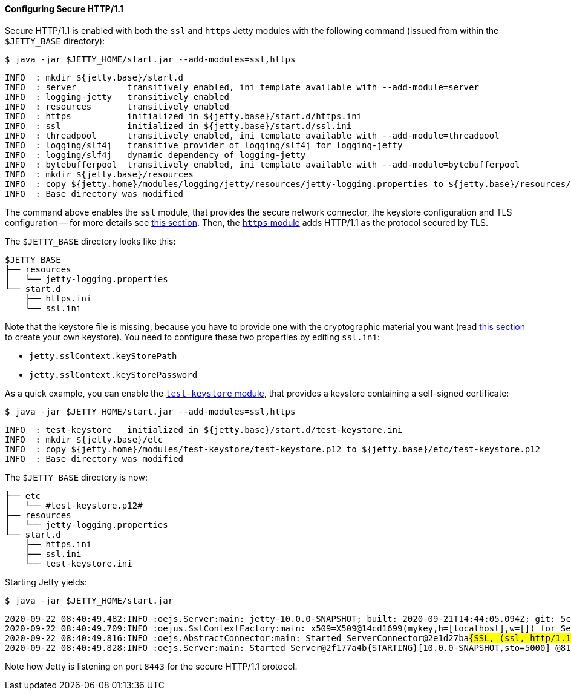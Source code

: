 //
// ========================================================================
// Copyright (c) 1995-2020 Mort Bay Consulting Pty Ltd and others.
//
// This program and the accompanying materials are made available under
// the terms of the Eclipse Public License 2.0 which is available at
// https://www.eclipse.org/legal/epl-2.0
//
// This Source Code may also be made available under the following
// Secondary Licenses when the conditions for such availability set
// forth in the Eclipse Public License, v. 2.0 are satisfied:
// the Apache License v2.0 which is available at
// https://www.apache.org/licenses/LICENSE-2.0
//
// SPDX-License-Identifier: EPL-2.0 OR Apache-2.0
// ========================================================================
//

[[og-protocols-https]]
==== Configuring Secure HTTP/1.1

Secure HTTP/1.1 is enabled with both the `ssl` and `https` Jetty modules with the following command (issued from within the `$JETTY_BASE` directory):

----
$ java -jar $JETTY_HOME/start.jar --add-modules=ssl,https
----
----
INFO  : mkdir ${jetty.base}/start.d
INFO  : server          transitively enabled, ini template available with --add-module=server
INFO  : logging-jetty   transitively enabled
INFO  : resources       transitively enabled
INFO  : https           initialized in ${jetty.base}/start.d/https.ini
INFO  : ssl             initialized in ${jetty.base}/start.d/ssl.ini
INFO  : threadpool      transitively enabled, ini template available with --add-module=threadpool
INFO  : logging/slf4j   transitive provider of logging/slf4j for logging-jetty
INFO  : logging/slf4j   dynamic dependency of logging-jetty
INFO  : bytebufferpool  transitively enabled, ini template available with --add-module=bytebufferpool
INFO  : mkdir ${jetty.base}/resources
INFO  : copy ${jetty.home}/modules/logging/jetty/resources/jetty-logging.properties to ${jetty.base}/resources/jetty-logging.properties
INFO  : Base directory was modified
----

The command above enables the `ssl` module, that provides the secure network connector, the keystore configuration and TLS configuration -- for more details see xref:og-protocols-ssl[this section].
Then, the xref:og-module-https[`https` module] adds HTTP/1.1 as the protocol secured by TLS.

The `$JETTY_BASE` directory looks like this:

[source,subs=verbatim]
----
$JETTY_BASE
├── resources
│   └── jetty-logging.properties
└── start.d
    ├── https.ini
    └── ssl.ini
----

Note that the keystore file is missing, because you have to provide one with the cryptographic material you want (read xref:og-ssl[this section] to create your own keystore).
You need to configure these two properties by editing `ssl.ini`:

* `jetty.sslContext.keyStorePath`
* `jetty.sslContext.keyStorePassword`

As a quick example, you can enable the xref:og-module-test-keystore[`test-keystore` module], that provides a keystore containing a self-signed certificate:

----
$ java -jar $JETTY_HOME/start.jar --add-modules=ssl,https
----
----
INFO  : test-keystore   initialized in ${jetty.base}/start.d/test-keystore.ini
INFO  : mkdir ${jetty.base}/etc
INFO  : copy ${jetty.home}/modules/test-keystore/test-keystore.p12 to ${jetty.base}/etc/test-keystore.p12
INFO  : Base directory was modified
----

The `$JETTY_BASE` directory is now:

----
├── etc
│   └── #test-keystore.p12#
├── resources
│   └── jetty-logging.properties
└── start.d
    ├── https.ini
    ├── ssl.ini
    └── test-keystore.ini
----

Starting Jetty yields:

----
$ java -jar $JETTY_HOME/start.jar
----
[source,subs=quotes]
----
2020-09-22 08:40:49.482:INFO :oejs.Server:main: jetty-10.0.0-SNAPSHOT; built: 2020-09-21T14:44:05.094Z; git: 5c33f526e5b7426dd9644ece61b10184841bb8fa; jvm 15+36-1562
2020-09-22 08:40:49.709:INFO :oejus.SslContextFactory:main: x509=X509@14cd1699(mykey,h=[localhost],w=[]) for Server@73a1e9a9[provider=null,keyStore=file:///tmp/jetty.base/etc/test-keystore.p12,trustStore=file:///tmp/jetty.base/etc/test-keystore.p12]
2020-09-22 08:40:49.816:INFO :oejs.AbstractConnector:main: Started ServerConnector@2e1d27ba##{SSL, (ssl, http/1.1)}{0.0.0.0:8443}##
2020-09-22 08:40:49.828:INFO :oejs.Server:main: Started Server@2f177a4b{STARTING}[10.0.0-SNAPSHOT,sto=5000] @814ms
----

Note how Jetty is listening on port `8443` for the secure HTTP/1.1 protocol.
